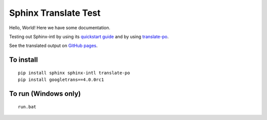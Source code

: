 Sphinx Translate Test
=====================

Hello, World!
Here we have some documentation.

Testing out Sphinx-intl by using its `quickstart guide`_
and by using translate-po_.

See the translated output on `GitHub pages`_.


To install
----------

::

  pip install sphinx sphinx-intl translate-po
  pip install googletrans==4.0.0rc1


To run (Windows only)
---------------------

::

  run.bat


.. _`quickstart guide`: https://sphinx-intl.readthedocs.io/en/master/quickstart.html
.. _translate-po: https://pypi.org/project/translate-po/
.. _`GitHub pages`: https://arkadianriver.github.io/sphinx-translate-test/